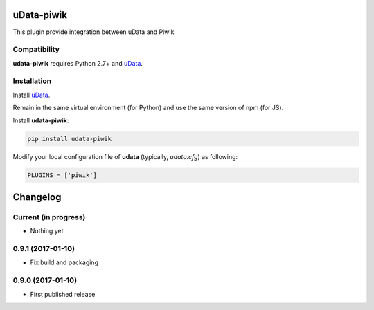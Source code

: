 uData-piwik
===========


.. image:: https://badges.gitter.im/Join%20Chat.svg
    :target: https://gitter.im/opendatateam/udata
    :alt: Join the chat at https://gitter.im/opendatateam/udata


This plugin provide integration between uData and Piwik

Compatibility
-------------

**udata-piwik** requires Python 2.7+ and `uData`_.

Installation
------------

Install `uData`_.

Remain in the same virtual environment (for Python) and use the same version of npm (for JS).

Install **udata-piwik**:

.. code-block:: shell

    pip install udata-piwik



Modify your local configuration file of **udata** (typically, `udata.cfg`) as following:

.. code-block:: python

    PLUGINS = ['piwik']



.. _circleci-url: https://circleci.com/gh/opendatateam/udata-piwik
.. _circleci-badge: https://circleci.com/gh/opendatateam/udata-piwik.svg?style=shield
.. _gitter-badge: https://badges.gitter.im/Join%20Chat.svg
.. _gitter-url: https://gitter.im/opendatateam/udata
.. _uData: https://github.com/opendatateam/udata

Changelog
=========

Current (in progress)
---------------------

- Nothing yet

0.9.1 (2017-01-10)
------------------

- Fix build and packaging

0.9.0 (2017-01-10)
------------------

- First published release



